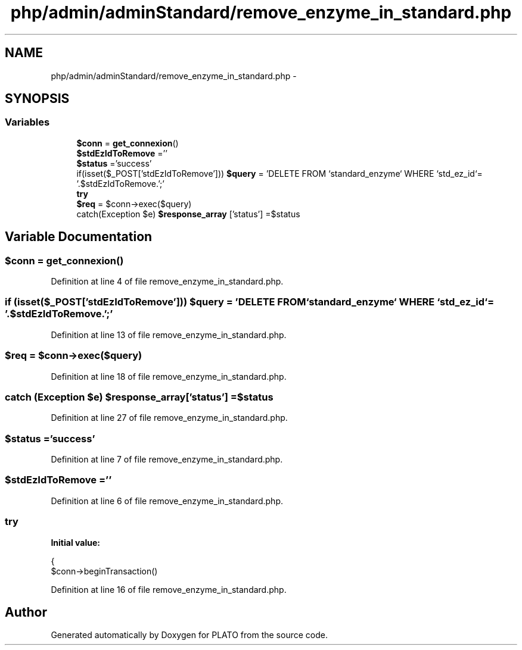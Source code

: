 .TH "php/admin/adminStandard/remove_enzyme_in_standard.php" 3 "Wed Nov 30 2016" "Version V2.0" "PLATO" \" -*- nroff -*-
.ad l
.nh
.SH NAME
php/admin/adminStandard/remove_enzyme_in_standard.php \- 
.SH SYNOPSIS
.br
.PP
.SS "Variables"

.in +1c
.ti -1c
.RI "\fB$conn\fP = \fBget_connexion\fP()"
.br
.ti -1c
.RI "\fB$stdEzIdToRemove\fP =''"
.br
.ti -1c
.RI "\fB$status\fP ='success'"
.br
.ti -1c
.RI "if(isset($_POST['stdEzIdToRemove'])) \fB$query\fP = 'DELETE FROM `standard_enzyme` WHERE `std_ez_id`= '\&.$stdEzIdToRemove\&.';'"
.br
.ti -1c
.RI "\fBtry\fP"
.br
.ti -1c
.RI "\fB$req\fP = $conn->exec($query)"
.br
.ti -1c
.RI "catch(Exception $e) \fB$response_array\fP ['status'] =$status"
.br
.in -1c
.SH "Variable Documentation"
.PP 
.SS "$conn = \fBget_connexion\fP()"

.PP
Definition at line 4 of file remove_enzyme_in_standard\&.php\&.
.SS "if (isset($_POST['stdEzIdToRemove'])) $query = 'DELETE FROM `standard_enzyme` WHERE `std_ez_id`= '\&.$stdEzIdToRemove\&.';'"

.PP
Definition at line 13 of file remove_enzyme_in_standard\&.php\&.
.SS "$req = $conn->exec($query)"

.PP
Definition at line 18 of file remove_enzyme_in_standard\&.php\&.
.SS "catch (Exception $e) $response_array['status'] =$status"

.PP
Definition at line 27 of file remove_enzyme_in_standard\&.php\&.
.SS "$status ='success'"

.PP
Definition at line 7 of file remove_enzyme_in_standard\&.php\&.
.SS "$stdEzIdToRemove =''"

.PP
Definition at line 6 of file remove_enzyme_in_standard\&.php\&.
.SS "try"
\fBInitial value:\fP
.PP
.nf
{
        $conn->beginTransaction()
.fi
.PP
Definition at line 16 of file remove_enzyme_in_standard\&.php\&.
.SH "Author"
.PP 
Generated automatically by Doxygen for PLATO from the source code\&.
